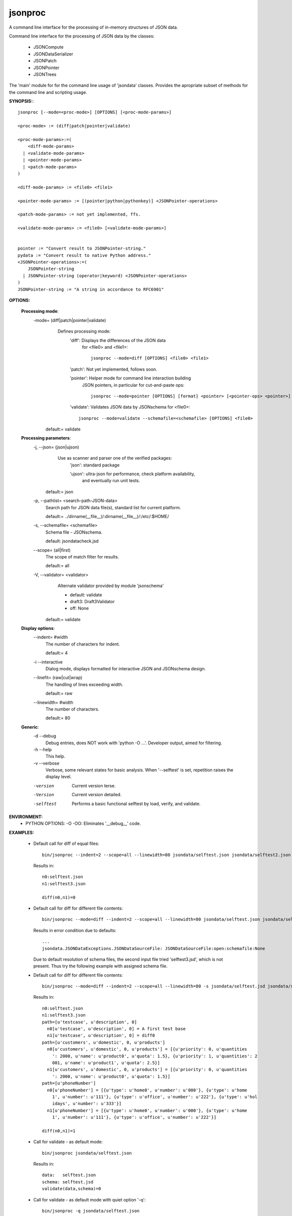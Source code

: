 
jsonproc
########

A command line interface for the processing of in-memory structures of JSON data.

Command line interface for the processing of JSON data by the classes:

  * JSONCompute
  
  * JSONDataSerializer
  
  * JSONPatch
  
  * JSONPointer
  
  * JSONTrees
  
The 'main' module for for the command line usage of 'jsondata' classes.
Provides the apropriate subset of methods for the command line and
scripting usage.

**SYNOPSIS:**::

  jsonproc [--mode=<proc-mode>] [OPTIONS] [<proc-mode-params>]
  
  <proc-mode> := (diff|patch|pointer|validate)
    
  <proc-mode-params>:=(
      <diff-mode-params>
    | <validate-mode-params>
    | <pointer-mode-params>
    | <patch-mode-params>
  )

  <diff-mode-params> := <file0> <file1>

  <pointer-mode-params> := [(pointer|python|pythonkey)] <JSONPointer-operations>

  <patch-mode-params> := not yet implemented, ffs.

  <validate-mode-params> := <file0> [<validate-mode-params>]


  pointer := "Convert result to JSONPointer-string."
  pydata := "Convert result to native Python address."
  <JSONPointer-operations>:=(
      JSONPointer-string
    | JSONPointer-string (operator|keyword) <JSONPointer-operations>
  )
  JSONPointer-string := "A string in accordance to RFC6901"

**OPTIONS:**

  **Processing mode**:
      -mode= (diff|patch|pointer|validate)
          Defines processing mode:
              'diff': Displays the differences of the JSON data
                  for <file0> and <file1>::

                    jsonproc --mode=diff [OPTIONS] <file0> <file1>

              'patch': Not yet implemented, follows soon.
              
              'pointer': Helper mode for command line interaction building
                  JSON pointers, in particular for cut-and-paste ops::
                  
                    jsonproc --mode=pointer [OPTIONS] [format] <pointer> [<pointer-ops> <pointer>]
              
              'validate': Validates JSON data by JSONschema for <file0>::
                  
                    jsonproc --mode=validate --schemafile=<schemafile> [OPTIONS] <file0>
              
         default:= validate

  **Processing parameters**:
      -j, --json= (json|ujson)
          Use as scanner and parser one of the verified packages:
              'json': standard package

              'ujson': ultra-json for performance, check platform availability,
                  and eventually run unit tests.

         default:= json
      -p, --pathlist= <search-path-JSON-data>
         Search path for JSON data file(s), standard list for current platform.

         default:= ../dirname(__file__)/:dirname(__file__)/:/etc/:$HOME/
      -s, --schemafile= <schemafile>
         Schema file - JSONschema.

         default: jsondatacheck.jsd
      --scope= (all|first)
         The scope of match filter for results.

         default:= all
      -V, --validator= <validator>
         Alternate validator provided by module 'jsonschema'

         - default: validate

         - draft3: Draft3Validator

         - off: None

        default:= validate

  **Display options**:
      --indent= #width
         The number of characters for indent.

         default:= 4
      -i --interactive
         Dialog mode, displays formatted for interactive JSON and 
         JSONschema design.
      --linefit= (raw|cut|wrap)
         The handling of lines exceeding width.

         default:= raw
      --linewidth= #width
         The number of characters.

         default:= 80
     
  **Generic**:
      -d --debug
         Debug entries, does NOT work with 'python -O ...'.
         Developer output, aimed for filtering.
      -h --help
         This help.
      -v --verbose
         Verbose, some relevant states for basic analysis.
         When '--selftest' is set, repetition raises the display level.
      -version
         Current version terse.
      -Version
         Current version detailed.
      -selftest
         Performs a basic functional selftest by load, verify, and validate.


**ENVIRONMENT:**
  * PYTHON OPTIONS: -O -OO: Eliminates '__debug__' code.
   
**EXAMPLES:**

  * Default call for diff of equal files::
    
      bin/jsonproc --indent=2 --scope=all --linewidth=80 jsondata/selftest.json jsondata/selftest2.json

    Results in::
    
      n0:selftest.json
      n1:selftest3.json

      diff(n0,n1)=0

  * Default call for diff for different file contents::
    
      bin/jsonproc --mode=diff --indent=2 --scope=all --linewidth=80 jsondata/selftest.json jsondata/selftest3.json

    Results in error condition due to defaults::

      ...
      jsondata.JSONDataExceptions.JSONDataSourceFile: JSONDataSourceFile:open:schemafile:None

    Due to default resolution of schema files, the second input file tried 'selftest3.jsd', which
    is not present. Thus try the following example with assigned schema file.

  * Default call for diff for different file contents::
    
      bin/jsonproc --mode=diff --indent=2 --scope=all --linewidth=80 -s jsondata/selftest.jsd jsondata/selftest.json jsondata/selftest3.json

    Results in::
    
      n0:selftest.json
      n1:selftest3.json
      path=[u'testcase', u'description', 0]
        n0[u'testcase', u'description', 0] = A first test base
        n1[u'testcase', u'description', 0] = diff0
      path=[u'customers', u'domestic', 0, u'products']
        n0[u'customers', u'domestic', 0, u'products'] = [{u'priority': 0, u'quantities
          ': 2000, u'name': u'product0', u'quota': 1.5}, {u'priority': 1, u'quantities': 2
          001, u'name': u'product1', u'quota': 2.5}]
        n1[u'customers', u'domestic', 0, u'products'] = [{u'priority': 0, u'quantities
          ': 2000, u'name': u'product0', u'quota': 1.5}]
      path=[u'phoneNumber']
        n0[u'phoneNumber'] = [{u'type': u'home0', u'number': u'000'}, {u'type': u'home
          1', u'number': u'111'}, {u'type': u'office', u'number': u'222'}, {u'type': u'hol
          idays', u'number': u'333'}]
        n1[u'phoneNumber'] = [{u'type': u'home0', u'number': u'000'}, {u'type': u'home
          1', u'number': u'111'}, {u'type': u'office', u'number': u'222'}]

      diff(n0,n1)=1

  * Call for validate - as default mode::
    
      bin/jsonproc jsondata/selftest.json

    Results in::

      data:   selftest.json
      schema: selftest.jsd
      validate(data,schema)=0

  * Call for validate - as default mode with quiet option '-q'::
    
      bin/jsonproc -q jsondata/selftest.json

    Results in::

      "silent, with exit code only, thus display with: echo $? => '0')"

  * Call for validate::
    
      bin/jsonproc --mode=validate -s jsondata/selftest.jsd jsondata/selftest3.json

    Results in::

      data:   selftest3.json
      schema: selftest.jsd
      validate(data,schema)=0

  * Call for pointer operations::
    
    Convert
      Call::

        bin/jsonproc --mode=pointer-ops '[phoneNumber][0]'

      Results in::

        /phoneNumber/0

    Convert
      Call::

        bin/jsonproc --mode=pointer-ops python '/phoneNumber/0'

      Results in::

         [phoneNumber][0]

    Add
      Call::

        bin/jsonproc --mode=pointer-ops '/phoneNumber/0' + '/type' 

      Results in::

        '/phoneNumber/0/type' 

    Add and convert
      Call::

        bin/jsonproc --mode=pointer-ops pythonkey '/phoneNumber/0' + '/type' 

      Results in::

        '/phoneNumber/0/type' 

    
